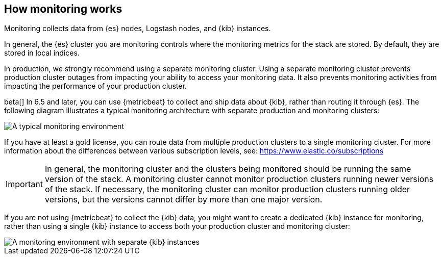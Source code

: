 [role="xpack"]
[[how-monitoring-works]]
== How monitoring works

Monitoring collects data from {es} nodes, Logstash nodes, and {kib} instances. 

In general, the {es} cluster you are monitoring controls where the monitoring 
metrics for the stack are stored. By default, they are stored in local indices. 

In production, we strongly recommend using a separate monitoring cluster. Using 
a separate monitoring cluster prevents production cluster outages from impacting
your ability to access your monitoring data. It also prevents monitoring
activities from impacting the performance of your production cluster. 

beta[] In 6.5 and later, you can use {metricbeat} to collect and ship data about 
{kib}, rather than routing it through {es}. The following diagram illustrates a 
typical monitoring architecture with separate production and monitoring clusters:

image::monitoring/images/architecture4.png[A typical monitoring environment]


If you have at least a gold license, you can route data from multiple production
clusters to a single monitoring cluster. For more information about the 
differences between various subscription levels, see: https://www.elastic.co/subscriptions 

IMPORTANT: In general, the monitoring cluster and the clusters being monitored
should be running the same version of the stack. A monitoring cluster cannot
monitor production clusters running newer versions of the stack. If necessary,
the monitoring cluster can monitor production clusters running older versions,
but the versions cannot differ by more than one major version.

If you are not using {metricbeat} to collect the {kib} data, you might want to 
create a dedicated {kib} instance for monitoring, rather than using a single 
{kib} instance to access both your production cluster and monitoring cluster:

image::monitoring/images/architecture3.jpg[A monitoring environment with separate {kib} instances]



